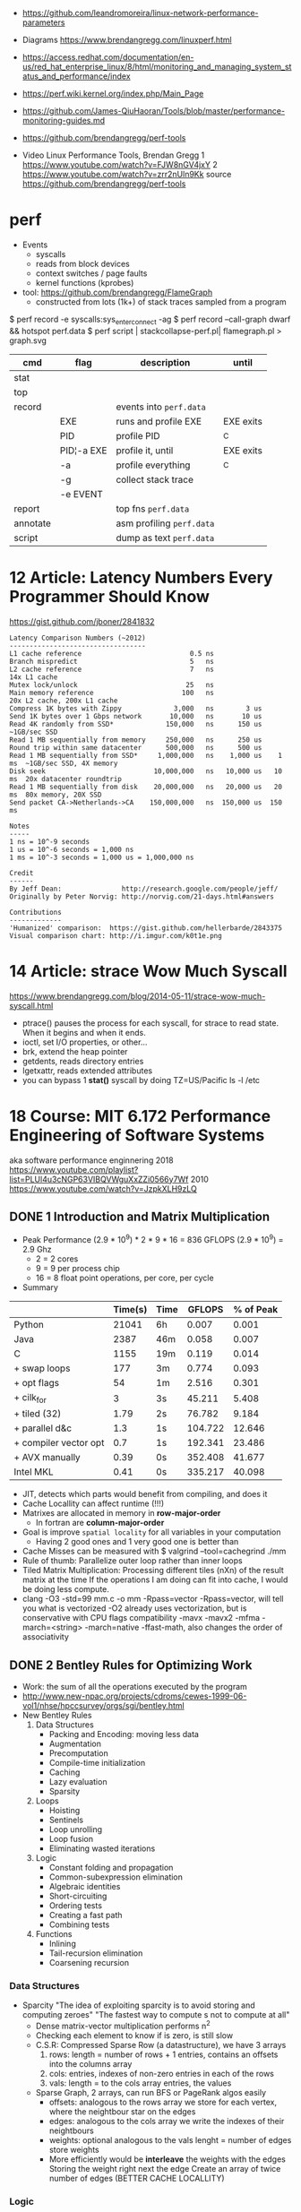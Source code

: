 - https://github.com/leandromoreira/linux-network-performance-parameters
- Diagrams https://www.brendangregg.com/linuxperf.html
- https://access.redhat.com/documentation/en-us/red_hat_enterprise_linux/8/html/monitoring_and_managing_system_status_and_performance/index
- https://perf.wiki.kernel.org/index.php/Main_Page
- https://github.com/James-QiuHaoran/Tools/blob/master/performance-monitoring-guides.md
- https://github.com/brendangregg/perf-tools

- Video Linux Performance Tools, Brendan Gregg
  1 https://www.youtube.com/watch?v=FJW8nGV4jxY
  2 https://www.youtube.com/watch?v=zrr2nUln9Kk
  source https://github.com/brendangregg/perf-tools

* perf

- Events
  - syscalls
  - reads from block devices
  - context switches / page faults
  - kernel functions (kprobes)

- tool: https://github.com/brendangregg/FlameGraph
  - constructed from lots (1k+) of stack traces sampled from a program

$ perf record -e syscalls:sys_enter_connect -ag
$ perf record --call-graph dwarf && hotspot perf.data
$ perf script | stackcollapse-perf.pl| flamegraph.pl > graph.svg

|----------+------------+---------------------------+-----------|
| cmd      | flag       | description               | until     |
|----------+------------+---------------------------+-----------|
| stat     |            |                           |           |
| top      |            |                           |           |
|----------+------------+---------------------------+-----------|
| record   |            | events into ~perf.data~   |           |
|          | EXE        | runs and profile EXE      | EXE exits |
|          | PID        | profile PID               | ^C        |
|          | PID¦-a EXE | profile it, until         | EXE exits |
|          | -a         | profile everything        | ^C        |
|          | -g         | collect stack trace       |           |
|          | -e EVENT   |                           |           |
|----------+------------+---------------------------+-----------|
| report   |            | top fns ~perf.data~       |           |
| annotate |            | asm profiling ~perf.data~ |           |
| script   |            | dump as text ~perf.data~  |           |
|----------+------------+---------------------------+-----------|

* 12 Article: Latency Numbers Every Programmer Should Know

  https://gist.github.com/jboner/2841832

#+begin_src
Latency Comparison Numbers (~2012)
----------------------------------
L1 cache reference                           0.5 ns
Branch mispredict                            5   ns
L2 cache reference                           7   ns                      14x L1 cache
Mutex lock/unlock                           25   ns
Main memory reference                      100   ns                      20x L2 cache, 200x L1 cache
Compress 1K bytes with Zippy             3,000   ns        3 us
Send 1K bytes over 1 Gbps network       10,000   ns       10 us
Read 4K randomly from SSD*             150,000   ns      150 us          ~1GB/sec SSD
Read 1 MB sequentially from memory     250,000   ns      250 us
Round trip within same datacenter      500,000   ns      500 us
Read 1 MB sequentially from SSD*     1,000,000   ns    1,000 us    1 ms  ~1GB/sec SSD, 4X memory
Disk seek                           10,000,000   ns   10,000 us   10 ms  20x datacenter roundtrip
Read 1 MB sequentially from disk    20,000,000   ns   20,000 us   20 ms  80x memory, 20X SSD
Send packet CA->Netherlands->CA    150,000,000   ns  150,000 us  150 ms

Notes
-----
1 ns = 10^-9 seconds
1 us = 10^-6 seconds = 1,000 ns
1 ms = 10^-3 seconds = 1,000 us = 1,000,000 ns

Credit
------
By Jeff Dean:               http://research.google.com/people/jeff/
Originally by Peter Norvig: http://norvig.com/21-days.html#answers

Contributions
-------------
'Humanized' comparison:  https://gist.github.com/hellerbarde/2843375
Visual comparison chart: http://i.imgur.com/k0t1e.png
  #+end_src

* 14 Article: strace Wow Much Syscall

  https://www.brendangregg.com/blog/2014-05-11/strace-wow-much-syscall.html
- ptrace() pauses the process for each syscall, for strace to read state.
  When it begins and when it ends.
- ioctl, set I/O properties, or other...
- brk, extend the heap pointer
- getdents, reads directory entries
- lgetxattr, reads extended attributes
- you can bypass 1 *stat()* syscall by doing
  TZ=US/Pacific ls -l /etc

* 18 Course: MIT 6.172 Performance Engineering of Software Systems

aka software performance enginnering
2018 https://www.youtube.com/playlist?list=PLUl4u3cNGP63VIBQVWguXxZZi0566y7Wf
2010 https://www.youtube.com/watch?v=JzpkXLH9zLQ
** DONE 1 Introduction and Matrix Multiplication
- Peak Performance
  (2.9 * 10^9) * 2 * 9 * 16 = 836 GFLOPS
  (2.9 * 10^9) = 2.9 Ghz
  * 2          = 2 cores
  * 9          = 9 per process chip
  * 16         = 8 float point operations, per core, per cycle
- Summary
|-----------------------+---------+------+---------+-----------|
|                       | Time(s) | Time |  GFLOPS | % of Peak |
|-----------------------+---------+------+---------+-----------|
| Python                |   21041 | 6h   |   0.007 |     0.001 |
| Java                  |    2387 | 46m  |   0.058 |     0.007 |
| C                     |    1155 | 19m  |   0.119 |     0.014 |
| + swap loops          |     177 | 3m   |   0.774 |     0.093 |
| + opt flags           |      54 | 1m   |   2.516 |     0.301 |
| + cilk_for            |       3 | 3s   |  45.211 |     5.408 |
| + tiled (32)          |    1.79 | 2s   |  76.782 |     9.184 |
| + parallel d&c        |     1.3 | 1s   | 104.722 |    12.646 |
| + compiler vector opt |     0.7 | 1s   | 192.341 |    23.486 |
| + AVX manually        |    0.39 | 0s   | 352.408 |    41.677 |
| Intel MKL             |    0.41 | 0s   | 335.217 |    40.098 |
|-----------------------+---------+------+---------+-----------|
- JIT, detects which parts would benefit from compiling, and does it
- Cache Locallity can affect runtime (!!!)
- Matrixes are allocated in memory in *row-major-order*
  - In fortran are *column-major-order*
- Goal is improve =spatial locality= for all variables in your computation
  - Having 2 good ones and 1 very good one is better than
- Cache Misses can be measured with
  $ valgrind --tool=cachegrind ./mm
- Rule of thumb: Parallelize outer loop  rather than inner loops
- Tiled Matrix Multiplication:
  Processing different tiles (nXn) of the result matrix at the time
  If the operations I am doing can fit into cache, I would be doing less compute.
- clang -O3 -std=99 mm.c -o mm -Rpass=vector
  -Rpass=vector, will tell you what is vectorized
  -O2 already uses vectorization, but is conservative with CPU flags compatibility
  -mavx
  -mavx2
  -mfma
  -march=<string>
  -march=native
  -ffast-math, also changes the order of associativity
** DONE 2 Bentley Rules for Optimizing Work
- Work: the sum of all the operations executed by the program
- http://www.new-npac.org/projects/cdroms/cewes-1999-06-vol1/nhse/hpccsurvey/orgs/sgi/bentley.html
- New Bentley Rules
  1. Data Structures
     * Packing and Encoding: moving less data
     * Augmentation
     * Precomputation
     * Compile-time initialization
     * Caching
     * Lazy evaluation
     * Sparsity
  2. Loops
     * Hoisting
     * Sentinels
     * Loop unrolling
     * Loop fusion
     * Eliminating wasted iterations
  3. Logic
     * Constant folding and propagation
     * Common-subexpression elimination
     * Algebraic identities
     * Short-circuiting
     * Ordering tests
     * Creating a fast path
     * Combining tests
  4. Functions
     * Inlining
     * Tail-recursion elimination
     * Coarsening recursion
*** Data Structures
- Sparcity
  "The idea of exploiting sparcity is to avoid storing and computing zeroes"
  "The fastest way to compute s not to compute at all"
  - Dense matrix-vector multiplication performs n^2
  - Checking each element to know if is zero, is still slow
  - C.S.R: Compressed Sparse Row (a datastructure), we have 3 arrays
    1) rows:
       length = number of rows + 1
       entries, contains an offsets into the columns array
    2) cols:
       entries, indexes of non-zero entries in each of the rows
    3) vals:
       length = to the cols array
       entries, the values
  - Sparse Graph, 2 arrays, can run BFS or PageRank algos easily
    - offsets:
      analogous to the rows array
      we store for each vertex, where the neightbour star on the edges
    - edges: analogous to the cols array
      we write the indexes of their neightbours
    - weights: optional
      analogous to the vals
      lenght = number of edges
      store weights
    - More efficiently would be *interleave* the weights with the edges
      Storing the weight right next the edge
      Create an array of twice number of edges (BETTER CACHE LOCALLITY)
*** Logic
- Constant Folding & Propagation (compile time calculation)
  - Compiler can do it with enough optimization -O?
- Common Subexpression Elimination, compile time remove of redundant expressions
  - Compiler can do it
- Algebraic Identities, math tricks
  - Be careful with float point numbers
- Short-circuiting, exit before finish
  - Can be slower, an extra test is done
- Ordering tests, put tests more likely to happen or cheaper first
- Fast-path, example: bounding box test for circumference collision
- Combining Tests:
  Example: bitshifing 3 ints, into 1 int and do the tests
*** Loops
- Hoisting, aka *loop invariant code*, take the invariant part outside the loop.
  - Sometimes the compiler might figure it out
- Sentinels, special dummy values placed in data structures
  to simplify the logic of boundary conditions, the handlong of loop-exit tests.
  Example: reduce the number of checks done in a loop.
- Loop Unrolling
  - Full: Write all the lines of code. However having a lot of instructions, will pollute the *instruction cache*
  - Partial: Reduce the iteration by some factor.
- Loop Fusion aka jamming, combining different (non-nested) loops
  - reduces the overhead of *loop control*
  - better *cache locality*
- Eliminating Wasted Iteration
  Example: like in nested loop, changing the control variables
*** Functions
- Inlining, compilers can do it
  #+begin_src c
  static inline double square(double x) {
    return x*x;
  }
  #+end_src
- Tail-Recursion Elimination
- Coarsening Recursion
** TODO 3 Bit Hacks
41:00
- C: *__restrict* tells the compiler that this is the ONLY pointer that can point to this data.
- Branch Predictability: a branch that "most" of the time return the same aswer.
  If is UNpredictable, it can't do pre-fetching efficiently
  NOTE: on modern compilers with -O3, the branchless version is slower.
- To know the value of 0b11111111, we need to resolve a Geometric Series
  #+begin_src
  x + ~x = -1
      -x = ~x + 1
  #+end_src
- Bitwise Operators
  #+begin_src
  & AND
  | OR
  ^ XOR
  ~ NOT
  << shift left
  >> shift right
  #+end_src
- Idioms: 1 << k, gives us a *mask* with only 1 exactly on the k position
  1) Set the kth bit:     y = x | (1 << k)
  2) Clear the kth bit:   y = x & ~(1 << k)
  3) Toggle the kth bit:  y = x ^ (1 << k)
  4) Extract a Bit Field: (x & mask) >> shift
  5) Set a bit field: x=(x & ~mask) | (y << shift)
                      x=(x & ~mask) | ((y << shift) & mask)
  6) No-Temp Swap (of variables)
     x = x ^ y;
     y = x ^ y;
     x = x ^ y;
     NOTE: performance poor at exploiting *instruction-level parallelism (ILP)*
  7) Min of Two Integers:
     - Normal if or ternary operator:
       performance: a mispredicted branch empties the processor pipeline
       caveat: the compiler is usually smart to optimize away unpredictable branch, but not always
     - No-Branch Minimum
       r = y ^ ((x ^ y) & ~(x < y));
       - Uses the trick that C languages use TRUE/1 and FALSE/0
       - ~(x < y), could be -1 or 0
*** Examples:
1) Modular Addition: (x+y) mod n
   - r = (x+y) % n;
     Division is expensive, unless is by a power of 2
   - z = x + y;
     r = (z < n) ? z : z-n;
     Unpredictable branch is expensive
   - z = x + y;
     r = z - (n & ~(z >= n));
2) Round up to a power of 2: 2^(log 2 n)
   --n;
   n |= n >> 1;
   n |= n >> 2;
   n |= n >> 4;
   n |= n >> 8;
   n |= n >> 16;
   n |= n >> 32;
   ++n;
** DONE 4 Assembly Language & Computer Architecture
- Compiling
  1) Preprocess
  2) Compiling
  3) Assembly
  4) Linking
- If you want to understand something, understand the level that is necessary and then one level below that.
*** ASM
- XMM(SSE), YMM(AVX) are vector registers
- AH, AL, AX, EAX, RAX (8,8,16,32,64 bit version of registers)
- Intel vs AT&T syntax
  - Intel 2nd operand is the destination
  - AT&T 1st operand is the destination
- "move" leaves things behind
- on "quad word" there are 8 words
- Some operations between different type/lengths zero out the remaining, others don't
- It takes a couple 100-ths cycles to fetch something from memory. If not in cache already.
- Idioms
  |-------------------+---------------------|
  | Description       | ASM                 |
  |-------------------+---------------------|
  | zero the register | xor eax eax         |
  | jump if zero      | test %rcx, %rcx     |
  |                   | je 400c0a <mm+0xda> |
  | move if zero      | test %rax, %rax     |
  |                   | cmovne %rax, %r8    |
  |-------------------+---------------------|
- NOP, NOP A, DATA16 are all no-operation instructions
*** Floating Point & Vector Hardware
- With SSE, AVX support single/double fp
  Also include vector instructions.
- With x87 support single/double/extended fp
- Vector Hardware.
  Instructions are given to all the units (in lock-step)
  *Instruction decode and sequencing* happens across all of them.
  On some archs the vectors need to be *aligned* (the address must be amultiple fo the vector width)
  #+begin_src artistic
  Memory and caches
          |
  Vector Load/Store Unit
    |     |     |    |
  lane0 lane1 lane2 lane3
   ALU   ALU   ALU   ALU
  word0 word1 word2 word3
     Vector Registers
  #+end_src
*** CPU Instructions
- A simple 5-Stage Processor
  - (IF) Instruction Fetch
  - (ID) Instruction Decode
  - (EX) Execute
  - (MA) Memory
  - (WB) Write Back
- Other Design Features
  - Superscalar processing: executing multiple things at the time (micro-ops), sometimes things like the "xor eax eax"
  - Out-of-order execution: if you think it as a graph, you can run out of order (using "scorebording")
  - Branch prediction: aka speculative execution
- 2 general ways to make a processor go faster
  - exploiting parallelism, ILP, vectorization, multicore
  - exploiting locality, to minimize data movement (cache)
- Pipeline execution in practice hapens with *pipeline stalls*
  - Due "Hazards" (race condition or dependency)
    - Structural Hazard: two instructions attempt to use the same functional unit at the same time
    - Data Hazard: data dependency, you need some previous data to operata
      Either RAW, WAR, WAW which are true,anti,output dependances
    - Control Hazard: data dependency on jump

** TODO 5 C to Assembly
- 17:54
- knowing assembly might help to know when -O3 bugs the code
- Compilation Pipeline (CLANG/LLVM)
  | pre-processor       | .i  | pre-processed source |
  | code generator      | .ll | llvm ir              |
  | llvm optimizer      | .ll | opt llvm ir          |
  | llvm code generator | .s  | assembly             |
- LLVM IR
  - simliar to ASM
  - less instruction than ASM
  - infinite number of registers (aka variables)
  - no rflags, no conditions, no stackpointer or frame pointer
** 6 Multicore Programming
- Multicore Processors
  - many cores have access to shared memory and cache.
  - Access to the same *memory controller*
- Transistors count (Moore Law) still increasing
  - BUT clock speed has plateu up to 4Ghz
  - "Leakage current" became the issue that stopped clock speed
  - Not longer being able to increase power denstity by just increasing the clock
    - As smaller transistors require less voltage
  - New transistors were added then to new cores
- Abstract Arquitecture of Multicore Processors
  CMP (Chip Multiprocessor)
  $ = Cache
  #+begin_src artistic
  Memory   I/O
    |       |
<=== Network ===>
     | |  | |
     $ $  $ $
     P P  P P
  #+end_src
- Fibonacci:
  - there is a O(n)   time algorithm that computes it "from the bottom up"
  - there is a O(log) time algorithm based on squared matrices
  - there is a O(2^n) time that is the recursive one
- Coarsening: in parallel programming, is to avoid parallelism under certain conditions
  like if it will take longer to initialize threds than do some computation
- C: when we pass a cast of (void*) to a function is because,
  its a *generic function*. Inside the function we should know the actual type of it.
- Platforms: handles synchronization, load balancing
  1) Pthread
     - diy parallelism
     - Threads communicate through shared memory
     - things get complicated/hairy
  2) Intel Threading Bulding Blocks
  3) OpenMP
  4) Cilk Plus
- *Cache lines* are of 64 bytes of size
- Cache Coeherence: Between Processors/Cache
  - MSI Protocol:
    each cache block (cache lines) is labeled with a state.
    Modified, no other cache can contain this block (on M or S)
    Sharing, other caches can have the block on S state
    Invalid, cache not being in the cache
    - First invalidates the cache block on all other caches
    - "Invalidation storm" might happen when multiple process try to modify the same value

